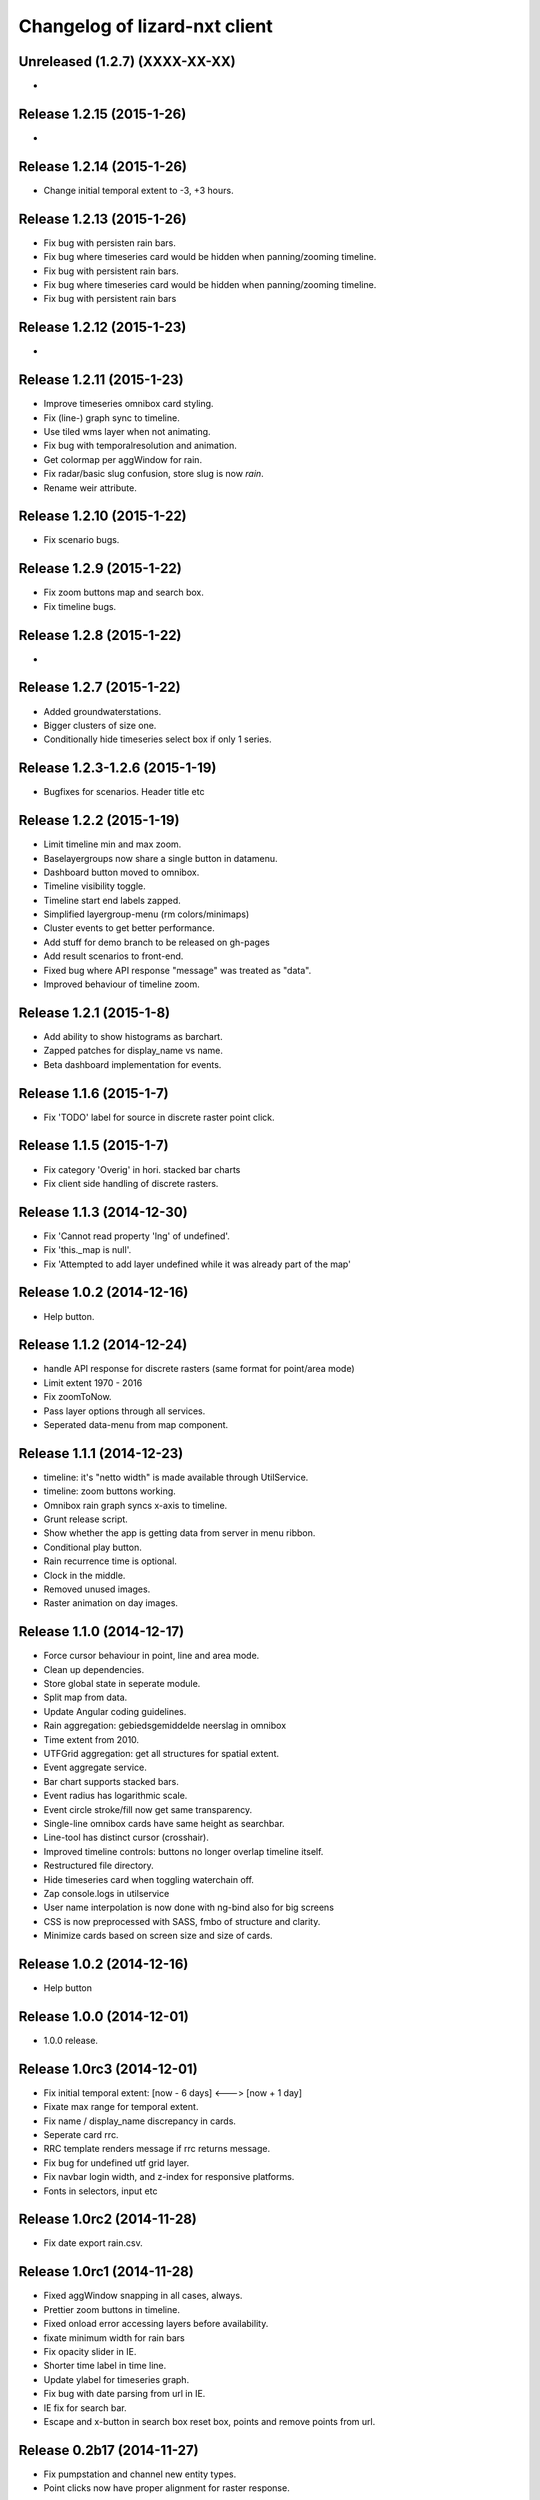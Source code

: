 Changelog of lizard-nxt client
==============================

Unreleased (1.2.7) (XXXX-XX-XX)
-------------------------------
-


Release 1.2.15 (2015-1-26)
---------------------
-


Release 1.2.14 (2015-1-26)
---------------------

- Change initial temporal extent to -3, +3 hours.


Release 1.2.13 (2015-1-26)
---------------------

- Fix bug with persisten rain bars.

- Fix bug where timeseries card would be hidden when panning/zooming timeline.

- Fix bug with persistent rain bars.

- Fix bug where timeseries card would be hidden when panning/zooming timeline.

- Fix bug with persistent rain bars


Release 1.2.12 (2015-1-23)
---------------------
-


Release 1.2.11 (2015-1-23)
---------------------

- Improve timeseries omnibox card styling.

- Fix (line-) graph sync to timeline.

- Use tiled wms layer when not animating.

- Fix bug with temporalresolution and animation.

- Get colormap per aggWindow for rain.

- Fix radar/basic slug confusion, store slug is now `rain`.

- Rename weir attribute.


Release 1.2.10 (2015-1-22)
---------------------

- Fix scenario bugs.


Release 1.2.9 (2015-1-22)
---------------------

- Fix zoom buttons map and search box.

- Fix timeline bugs.


Release 1.2.8 (2015-1-22)
---------------------

-


Release 1.2.7 (2015-1-22)
---------------------

- Added groundwaterstations.

- Bigger clusters of size one.

- Conditionally hide timeseries select box if only 1 series.

Release 1.2.3-1.2.6 (2015-1-19)
-------------------------------
- Bugfixes for scenarios. Header title etc


Release 1.2.2 (2015-1-19)
-------------------------

- Limit timeline min and max zoom.

- Baselayergroups now share a single button in datamenu.

- Dashboard button moved to omnibox.

- Timeline visibility toggle.

- Timeline start end labels zapped.

- Simplified layergroup-menu (rm colors/minimaps)

- Cluster events to get better performance.

- Add stuff for demo branch to be released on gh-pages

- Add result scenarios to front-end.

- Fixed bug where API response "message" was treated as "data".

- Improved behaviour of timeline zoom.


Release 1.2.1 (2015-1-8)
------------------------

- Add ability to show histograms as barchart.

- Zapped patches for display_name vs name.

- Beta dashboard implementation for events.


Release 1.1.6 (2015-1-7)
------------------------

- Fix 'TODO' label for source in discrete raster point click.


Release 1.1.5 (2015-1-7)
------------------------

- Fix category 'Overig' in hori. stacked bar charts

- Fix client side handling of discrete rasters.


Release 1.1.3 (2014-12-30)
--------------------------

- Fix 'Cannot read property 'lng' of undefined'.

- Fix 'this._map is null'.

- Fix 'Attempted to add layer undefined while it was already part of the map'


Release 1.0.2 (2014-12-16)
--------------------------

- Help button.

Release 1.1.2 (2014-12-24)
--------------------------

- handle API response for discrete rasters (same format for point/area mode)

- Limit extent 1970 - 2016

- Fix zoomToNow.

- Pass layer options through all services.

- Seperated data-menu from map component.


Release 1.1.1 (2014-12-23)
--------------------------

- timeline: it's "netto width" is made available through UtilService.

- timeline: zoom buttons working.

- Omnibox rain graph syncs x-axis to timeline.

- Grunt release script.

- Show whether the app is getting data from server in menu ribbon.

- Conditional play button.

- Rain recurrence time is optional.

- Clock in the middle.

- Removed unused images.

- Raster animation on day images.

Release 1.1.0 (2014-12-17)
--------------------------

- Force cursor behaviour in point, line and area mode.

- Clean up dependencies.

- Store global state in seperate module.

- Split map from data.

- Update Angular coding guidelines.

- Rain aggregation: gebiedsgemiddelde neerslag in omnibox

- Time extent from 2010.

- UTFGrid aggregation: get all structures for spatial extent.

- Event aggregate service.

- Bar chart supports stacked bars.

- Event radius has logarithmic scale.

- Event circle stroke/fill now get same transparency.

- Single-line omnibox cards have same height as searchbar.

- Line-tool has distinct cursor (crosshair).

- Improved timeline controls: buttons no longer overlap timeline itself.

- Restructured file directory.

- Hide timeseries card when toggling waterchain off.

- Zap console.logs in utilservice

- User name interpolation is now done with ng-bind also for big screens

- CSS is now preprocessed with SASS, fmbo of structure and clarity.

- Minimize cards based on screen size and size of cards.


Release 1.0.2 (2014-12-16)
--------------------------

- Help button


Release 1.0.0 (2014-12-01)
---------------------------

- 1.0.0 release.

Release 1.0rc3 (2014-12-01)
---------------------------

- Fix initial temporal extent: [now - 6 days] <---> [now + 1 day]

- Fixate max range for temporal extent.

- Fix name / display_name discrepancy in cards.

- Seperate card rrc.

- RRC template renders message if rrc returns message.

- Fix bug for undefined utf grid layer.

- Fix navbar login width, and z-index for responsive platforms.

- Fonts in selectors, input etc


Release 1.0rc2 (2014-11-28)
---------------------------

- Fix date export rain.csv.


Release 1.0rc1 (2014-11-28)
---------------------------

- Fixed aggWindow snapping in all cases, always.

- Prettier zoom buttons in timeline.

- Fixed onload error accessing layers before availability.

- fixate minimum width for rain bars

- Fix opacity slider in IE.

- Shorter time label in time line.

- Update ylabel for timeseries graph.

- Fix bug with date parsing from url in IE.

- IE fix for search bar.

- Escape and x-button in search box reset box, points and remove points from
  url.


Release 0.2b17 (2014-11-27)
---------------------------

- Fix pumpstation and channel new entity types.

- Point clicks now have proper alignment for raster response.


Release 0.2b16 (2014-11-26)
---------------------------

- Fix timeline svg margin bug.

- Fix rain area aggregation shows up in box.

- Fixed bug where clippath of landuse graph is associated with elevation graph.

- Fixed snapping of aggWindow.

- Fixed resolving of getData for utf and vector layers.

- Fixed timeseries name and labels with hack.

- Fixed bug with search and hitting spacebar.

- Internet Explorer 9 and lower gets error message.

- Timeline does not interfere with initial point/line request with a
  pre-existing layerSlug request

- Timeline shows events on startup.


Release 0.2b15 (2014-11-24)
---------------------------

- Bars end at the provided value from the api.

- X labels come from the backend again.

- Added ability to animate multiple rasters with different timeSteps.

- TimeStep and time between frames are dependant on temporalresolution of
  layergroups.

- Layegroups return promises when syncing to time. Animation only progresses
  when promises are resolved.

- Changed slug of ahn2 elevation wms layer.

- Y axes are scaled correctly, by filtering nulls.

Release 0.2b12 (2014-11-17)
---------------------------

- Timeline axis displays start and end of timeState in bold.

- Various visual updates on the timeline.

Release 0.2b11 (2014-11-12)
---------------------------

- Transition on events in timeline.

- Height of future indicator has transition.

- Timeline doesn't throw error when nodata is received from rain.

- Events series in timeline are colored.

- Event series can be differentiated by color.

- Measuring stations show timeseries with bar chart.

- Space starts/pauses animation.

- Animation when buffering shows loading circle.

Release 0.2b10 (2014-11-06)
---------------------------

- Refactored timeline.

- Respect load leaflet layers according to their loadorder.

- Fix point data for interval and ratio data.

- Vector data is synced with time

Release 0.2b9 (2014-10-30)
--------------------------

- Fix for double data with tiled vector layers.

- Layer logic lives in its own class.

- Double click performs rescale.

- Clicks in the data menu wait 300 ms for a doubleclick.

- Layergroups have an opacity slider that sets opacity on all leaflet layers.

- Point and line give visual feedback on the map when loading and recieving data.

- Images for structures added to omnibox.

- Added semver bumper.

Release 0.2b8
-------------

- Vector data is summarized in box.

- Scope.box.content now follows a uniform data structure.

- Timeseries are back.

- Vectors (events, or whatever) are now stored in vector service.

- Vectors are received through tiling mechanism.

- Vectors are drawn by leaflet.

- Clicks on vectors are delegated to Angular in stead of through obscure click handlers.

Release 0.2b5
-------------

- Bug fix object attributes.

- Bug fix brush.

- Increase westerschelde resolution.


Release 0.2b4
-------------

- Add rain per month aggregation.

- Rain CSVs now get distinct columns for date + time.

- implement temporal vector directive/layer.

- Rain bars are drawn and removed one by one.

- Converted land use donut to horizontal bar.

- Refactor map directive into map service.

- Animate intersection with dynamic raster data.

- Add jsdoc-conf.json, configuration file for jsdoc.

- Intersection tool shows generic functionality for all 3-or-more-d layers.

Release 0.1
-----------

- Layer chooser is now a directive and has a background-image.

- All clicks on the map result all data available to that location.

- ExtentAggregat is the default card displaying an extent summary of
  all active data layers.

- Layers are mentioned in slug of URL.

- DRY up HTML for cards.

- Events with start and end as line in timeline.

- Events circle radius is logarithmically scaled.

- Include timeState in url hash.

- Events with start and end as line in timeline.

- Events circles on map now don't increase with every redraw.

- Events with start and end as line in timeline.

- Cumulative rain for spatial extent in timeline.

- Event aggregate table in object cards (Performance Indicator).

- Event aggregate table for eventseries (Performance Indicator).

- Simplified omnibox graphs.

- Cumulative rain in card.

- Add rain animation.

- Moved animation logic to timeline controller.

- Cleanup javascript code (d3-wrapper.js and common/ folder).

- Refactored client to get events from API instead of local geojson files.

- Click on timeline to get raster images.

- Use diferent style for the elevation map and rescale when moved.

- Add some quality cards to all entities except: [orifice, channel, csection, flda and csurface].

- Loading utf layers only when the visible layer is already loaded.

- Add object click feedback.

- Impervious surface highlighting tool.

- Fixes timeline brush bugs.

- Animation fast-forward and step-back functionality.

- Timeline redesign.

- Animation for rain images and events.

- Timeline with events.

- Rain images from regenradar.

- Bugfixes for elevation curve.

- Rain data can be requested from the API and the front end.

- Rain and timeseries are coupled with the temporal Extent.

- Removed angular-resource as dependency, replaced by Restangular.

- Raster layers from raster.lizard.net/wms.

- Refactor aggregation UI: aggregated box with controls to toggle timeline alerts.

- Cleanup of depricated client side javascript code.

- Added unit tests for timeline.

- Added coverage, junit and jshint reports (in `qa/`) for jenkins.

- JSHint cleanup.

- Gruntfile cleanup.

- Got tests to run.
